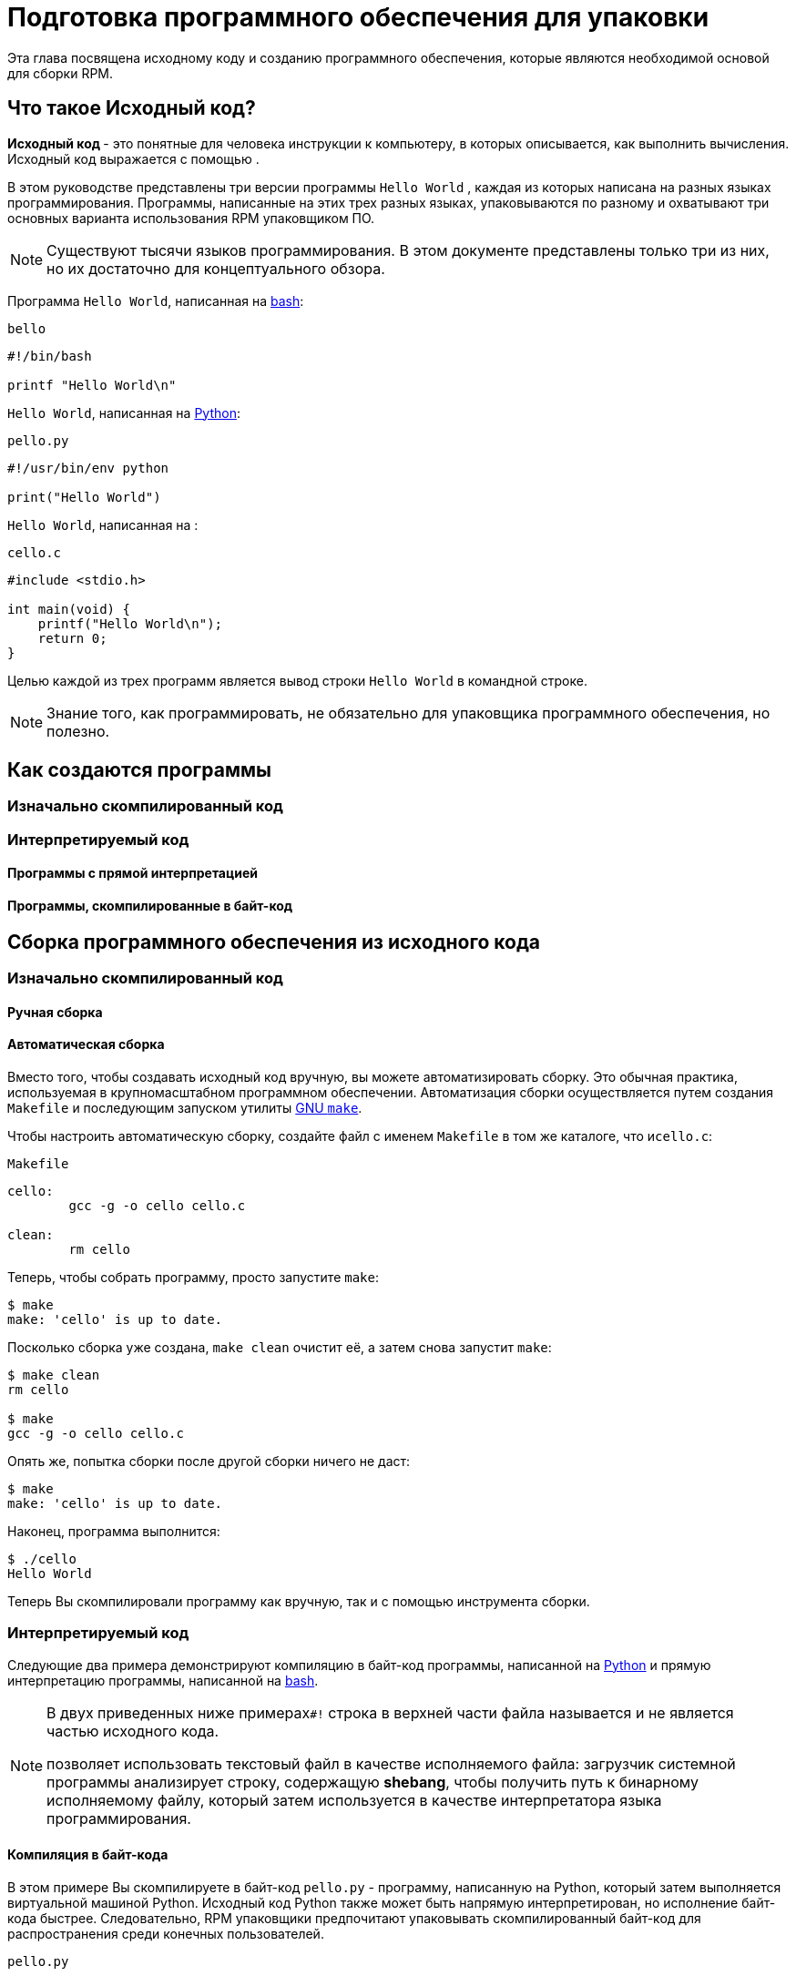 [[preparing-software-for-packaging]]
= Подготовка программного обеспечения для упаковки

Эта глава посвящена исходному коду и созданию программного обеспечения, которые являются необходимой основой для сборки RPM.

[[what-is-source-code]]
== Что такое Исходный код?

**Исходный код ** - это понятные для человека инструкции к компьютеру, в которых описывается, как выполнить вычисления. Исходный код выражается с помощью
ifdef::community[https://ru.wikipedia.org/wiki/Язык_программирования[языка программирования]]
ifdef::rhel[языка программирования]
.

В этом руководстве представлены три версии программы ``Hello World`` , каждая из которых написана на разных языках программирования. Программы, написанные на этих трех разных языках, упаковываются по разному и охватывают три основных варианта использования RPM упаковщиком ПО.

NOTE: Существуют тысячи языков программирования. В этом документе представлены только три из них, но их достаточно для концептуального обзора.

Программа ``Hello World``, написанная на https://www.gnu.org/software/bash/[bash]:

``bello``

[source,bash]
----
#!/bin/bash

printf "Hello World\n"

----

``Hello World``, написанная на https://www.python.org/[Python]:

``pello.py``

[source,python]
----
#!/usr/bin/env python

print("Hello World")

----

``Hello World``, написанная на
ifdef::community[https://en.wikipedia.org/wiki/C_%28programming_language%29[C]]
ifdef::rhel[C]
:

``cello.c``

[source,c]
----
#include <stdio.h>

int main(void) {
    printf("Hello World\n");
    return 0;
}

----

Целью каждой из трех программ является вывод строки ``Hello World`` в
 командной строке.

NOTE: Знание того, как программировать, не обязательно для упаковщика программного обеспечения, но полезно.

[[how-programs-are-made]]
== Как создаются программы

//Существует множество методов, с помощью которых читаемый человеком исходный код становится машинным кодом - инструкциями, которым компьютер следует для фактического выполнения программы. Однако все методы можно свести к этим трем:

//1. Программа изначально скомпилирована.
//2. Программа интерпретируется.
//3. Программа интерпретируется путём копмиляции в байт-код.

[[natively-compiled-code]]
=== Изначально скомпилированный код

//**Изначально скомпилированное** программное обеспечение - это программное обеспечение, написанное на языке программирования, которое компилируется в машинный код с результирующим ,бинарным исполняемым файлом. Такое программное обеспечение можно запускать автономно.

//Пакеты RPM, созданные таким образом, зависят от
//ifdef::community[https://ru.wikipedia.org/wiki/Микроархитектура[архитектуры]]
//ifdef::rhel[архитектуры]
//Это означает, что если вы скомпилируете такое программное обеспечение на компьютере, использующем 64-разрядный (x86_64) процессор AMD или Intel, оно не будет выполняться на 32-разрядном (x86) процессоре AMD или Intel. В названии результирующего пакета будет указана архитектура.

[[interpreted-code]]
=== Интерпретируемый код

//Некоторые языки программирования, такие как https://www.gnu.org/software/bash/[bash] или https://www.python.org/[Python], не компилируются в машинный код. Вместо этого исходный код их программ выполняется шаг за шагом, без предварительных преобразований,
//ifdef::community[https://en.wikipedia.org/wiki/Interpreter_%28computing%29[языковым интерпретатором]]
//ifdef::rhel[языковым интерпретатором]
//или языковой виртуальной машиной.

//Программное обеспечение, написанное полностью на интерпретируемых языках программирования, не зависит от
//ifdef::community[https://en.wikipedia.org/wiki/Microarchitecture[архитектуры]]
//ifdef::rhel[архитектуры]
//.
//Следовательно, результирующий пакет RPM будет иметь строку ``noarch`` в своем названии.

//Существует два типа интерпретируемых языков: языки, код которых *исполняется напрямую* и языки, код которых предварительно компилируется в *байт-код*. Процесс сборки программ для этих двух типов отличается.

//Интерпритируемые языки могут быть *байт-скомпилированными* или *напрямую интерпретированным*. Эти два
//типа отличаются процессом сборки программы и процедурой упаковки.

==== Программы с прямой интерпретацией
//Программы на языке с прямой интерпретацией вообще не нужно компилировать, они выполняются непосредственно интерпретатором.

==== Программы, скомпилированные в байт-код
//Программы, скомпилированные в байт-код, которые затем исполняются вируальной машиной соответствующего языка.

// NOTE: Некоторые языки предоставляют выбор: они могут быть напрямую интерпритированы или скомпилированы в байт-код.

// Эта разница отражается на процедуре упаковки. Некоторые языки дают выбор: они могут интерпретироваться напрямую или компилироваться в байт-код.

// Программное обеспечение, написанное полностью на интерпретируемых языках программирования, не зависит от https://en.wikipedia.org/wiki/Microarchitecture[архитектуры]. Следовательно, результирующий пакет RPM будет иметь строку ``noarch`` в своем названии.

[[building-software-from-source]]
== Сборка программного обеспечения из исходного кода
//// 
В этом разделе объясняется сборка программного обеспечения на основе его исходного кода.

* Для программного обеспечения, написанного на компилируемых языках, исходный код проходит процесс *сборки*, создавая машинный код. Этот процесс, обычно называемый *компиляцией* или *переводом*, различается для разных языков. Полученное в результате сборки программное обеспечение может быть *запущено* или "*выполнено*", что заставит компьютер выполнять задачу, поставленную программистом.
* Для программного обеспечения, написанного на прямо интерпретируемых языках, исходный код не компилируется, а выполняется напрямую.
* Для программного обеспечения, написанного на интерпретируемых языках с компиляцией в байт-код, исходный код компилируется в байт-код, который затем выполняется виртуальной машиной соответствующего языка.
//// 
[[natively-compiled-code-building-software-from-source]]
=== Изначально скомпилированный код
//// 
В этом примере вы создадите ``cello.c`` программу, написанную на языке
ifdef::community[https://en.wikipedia.org/wiki/C_%28programming_language%29[C]]
ifdef::rhel[C]
в исполняемый файл.

``cello.c``

[source,c]
----
#include <stdio.h>

int main(void) {
    printf("Hello World\n");
    return 0;
}

----
//// 
[[manual-building]]
==== Ручная сборка
//// 
Вызовите компилятор
ifdef::community[https://en.wikipedia.org/wiki/C_%28programming_language%29[C]]
ifdef::rhel[C]
из коллекции компиляторов GNU  (https://gcc.gnu.org/[GCC]) чтобы скомпилировать исходный код в бинарный файл:

[source,bash]
----
gcc -g -o cello cello.c

----

Запустите бинарный файл ``cello``.

[source,bash]
----
$ ./cello
Hello World

----

Вот и все. Вы создали и запустили изначально скомпилированное программное обеспечение из исходного кода.
//// 
==== Автоматическая сборка

Вместо того, чтобы создавать исходный код вручную, вы можете автоматизировать сборку. Это обычная практика, используемая в крупномасштабном программном обеспечении. Автоматизация сборки осуществляется путем создания  ``Makefile`` и последующим запуском утилиты
http://www.gnu.org/software/make/[GNU ``make``].

Чтобы настроить автоматическую сборку, создайте файл с именем  ``Makefile`` в том же каталоге, что и``cello.c``:

``Makefile``

[source,makefile]
----
cello:
        gcc -g -o cello cello.c

clean:
        rm cello

----

Теперь, чтобы собрать программу, просто запустите ``make``:

[source,bash]
----
$ make
make: 'cello' is up to date.

----

Посколько сборка уже создана, ``make clean`` очистит её, а затем снова запустит ``make``:

[source,bash]
----
$ make clean
rm cello

$ make
gcc -g -o cello cello.c

----

Опять же, попытка сборки после другой сборки ничего не даст:

[source,bash]
----
$ make
make: 'cello' is up to date.

----

Наконец, программа выполнится:

[source,bash]
----
$ ./cello
Hello World

----

Теперь Вы скомпилировали программу как вручную, так и с помощью инструмента сборки.


[[interpreted-code-building-software-from-source]]
=== Интерпретируемый код
 
Следующие два примера демонстрируют компиляцию в байт-код программы, написанной на
https://www.python.org/[Python] и прямую интерпретацию программы, написанной на
https://www.gnu.org/software/bash/[bash].

[NOTE]
====
В двух приведенных ниже примерах``#!`` строка в верхней части файла называется 
ifdef::community[https://en.wikipedia.org/wiki/Shebang_%28Unix%29[shebang]]
ifdef::rhel[shebang]
и не является частью исходного кода.

ifdef::community[https://en.wikipedia.org/wiki/Shebang_%28Unix%29[shebang]]
ifdef::rhel[shebang]
позволяет использовать текстовый файл в качестве исполняемого файла: загрузчик системной программы анализирует строку, содержащую *shebang*, чтобы получить путь к бинарному исполняемому файлу, который затем используется в качестве интерпретатора языка программирования.
====


[[byte-compiled-code]]
==== Компиляция в байт-кода

В этом примере Вы скомпилируете в  байт-код ``pello.py`` - программу, написанную на Python, который затем выполняется виртуальной машиной Python. Исходный код Python также может быть напрямую интерпретирован, но исполнение байт-кода быстрее. Следовательно, RPM упаковщики  предпочитают упаковывать скомпилированный байт-код для распространения среди конечных пользователей.

``pello.py``

[source,python]
----
#!/usr/bin/env python

print("Hello World")

----

Процедура программ в байт-код отличается для разных языков. Это зависит от языка, виртуальной машины языка, а также инструментов и процессов, используемых с этим языком.

NOTE: https://www.python.org/[Python] часто компилируется в байт-код, но не так, как описано здесь. Следующая процедура направлена не на то, чтобы соответствовать стандартам сообщества, а на то, чтобы быть простой. Для получения практических рекомендаций по Python см. раздел
https://docs.python.org/2/library/distribution.html[Упаковка и распространение программного обеспечения].

Компиляция ``pello.py`` в байт-код:

[source,bash]
----
$ python -m compileall pello.py

$ file pello.pyc
pello.pyc: python 2.7 byte-compiled

----

Выполните байт-код в ``pello.pyc``:

[source,bash]
----
$ python pello.pyc
Hello World

----

[[raw-interpreted]]
==== Напрямую интепретированный код

В этом примере Вы будете интерпретировать программу ``bello`` написанную на встроенном языке оболочки
https://www.gnu.org/software/bash/[bash].

``bello``

[source,bash]
----
#!/bin/bash

printf "Hello World\n"

----

Для программ, написанных на языках сценариев оболочки, таких как  _bash_, используется прямая интерпретация.
Следовательно, Вам нужно только сделать файл с исходным кодом исполняемым и запустить его:

[source,bash]
----
$ chmod +x bello
$ ./bello
Hello World

----

[[patching-software]]
== Программное обеспечение для исправления ошибок

**Patch** - это исходный код, который исправляет другой исходный код. Он отформатирован как __diff__, потому что представляет разницу между двумя версиями текста. Разница создаётся с помощью утилиты ``diff``, которая затем применяется к исходному коду с помощью утилиты http://savannah.gnu.org/projects/patch/[patch].

NOTE: Разработчики программного обеспечения часто используют системы контроля версий, такие как https://git-scm.com/[git], для управления своей кодовой базой. Такие инструменты предоставляют свои собственные методы создания различий или исправления программного обеспечения.

В следующем примере мы создаем исправление из исходного кода с помощью 
``diff``, а затем используем ``patch``. Исправление использует в следующих разделах при создании RPM и работе со .spec-файлом. xref:working-with-spec-files[Работа со SPEC файлами].

Как исправление связано с упаковкой RPM? В упаковке, вместо того, чтобы просто изменять исходный код, мы сохраняем его и используем на нем исправления.

Чтобы создать патч для ``cello.c``:

. Сохраним исходный код:
+
[source,bash]
----
$ cp cello.c cello.c.orig

----
+
Это наиболее распространённый способ сохранить файл исходного кода.
+
. Изменим``cello.c``:
+
[source,c]
----
#include <stdio.h>

int main(void) {
    printf("Hello World from my very first patch!\n");
    return 0;
}

----
+
. Сгенерируем патч используя утилиту ``diff``:
+
NOTE: Мы используем несколько общих аргументов для утилиты ``diff``. Для получения дополнительной информации о них см. руководство по использованию ``diff``.
+
[source,diff]
----
$ diff -Naur cello.c.orig cello.c
--- cello.c.orig        2016-05-26 17:21:30.478523360 -0500
+++ cello.c     2016-05-27 14:53:20.668588245 -0500
@@ -1,6 +1,6 @@
 #include<stdio.h>

 int main(void){
-    printf("Hello World!\n");
+    printf("Hello World from my very first patch!\n");
     return 0;
 }
----
+
Строки, начинающиеся с ``-`` удалятся из исходного кода и заменятся на строки, начинающихся с  ``+``.
+
. Сохраним патч в файл:
+
[source,bash]
----
$ diff -Naur cello.c.orig cello.c > cello-output-first-patch.patch
----
+
. Восстановим исходный код ``cello.c``:
+
[source,bash]
----
$ cp cello.c.orig cello.c
----
+
Мы сохраняем исходный файл ``cello.c``, потому что при создании RPM используется исходный файл, а не измененный. Дополнительные сведения см. в разделе
xref:working-with-spec-files[Работа со SPEC файлами].

Чтобы исправить ``cello.c`` с помощью ``cello-output-first-patch.patch``, перенаправьте патч-файл ``patch`` коммандой:

[source,bash]
----
$ patch < cello-output-first-patch.patch
patching file cello.c
----

Содержимое ``cello.c`` теперь отражает изменения:

[source,bash]
----
$ cat cello.c
#include<stdio.h>

int main(void){
    printf("Hello World from my very first patch!\n");
    return 0;
}
----

Чтобы собрать и запустить отредактированную ``cello.c``:

[source,bash]
----
$ make clean
rm cello

$ make
gcc -g -o cello cello.c

$ ./cello
Hello World from my very first patch!
----

Вы создали патч, отредактировали программу, собрали отредактированную программу и запустили её.


[[installing-arbitrary-artifacts]]
== Установка Произвольных Артефактов

Большим преимуществом
ifdef::community[https://en.wikipedia.org/wiki/Linux[Linux]]
ifdef::rhel[Linux]
и других Unix-подобных систем является 
ifdef::community[https://en.wikipedia.org/wiki/Filesystem_Hierarchy_Standard[Стандарт иерархии файловой системы]]
ifdef::rhel[Стандарт иерархии файловой системы] 
. Он указывает, в каком каталоге должны быть расположены файлы. 
Файлы, установленные из пакетов RPM, должны быть размещены в соответствии с ИФС. Например, исполняемый файл должен находиться в каталоге, который находится в переменной 
ifdef::community[https://en.wikipedia.org/wiki/PATH_%28variable%29[PATH]]
ifdef::rhel[PATH]
.


В контексте этого руководства, __Произвольный артефакт__ - это все, что устанавливается из RPM в систему. Для RPM и для системы это может быть скрипт, бинарный файл, скомпилированный из исходного кода пакета, предварительно скомпилированный бинарный файл или любой другой файл.

Мы рассмотрим два популярных способа размещения __произвольных артефактов__ в системе: с помощью команды ``install`` и с помощью команды ``make install``.


[[install-command]]
=== Использование команды install

Иногда с помощью инструментов автоматизации сборки, таких как
http://www.gnu.org/software/make/[GNU make] не является оптимальным - например, если упакованная программа проста. В этих случаях упаковщики часто используют команду ``install`` (предоставляемая системе
http://www.gnu.org/software/coreutils/coreutils.html[coreutils]), которая помещает артефакт в указанный каталог в файловой системе с указанным набором разрешений.

В приведенном ниже примере будет использоваться файл ``bello``,  который мы ранее создали в качестве произвольного артефакта, зависящего от нашего метода установки.  Обратите внимание, что Вам либо понадобятся разрешения  http://www.sudo.ws/[sudo], либо запустите эту команду от имени root, исключая часть команды ``sudo``.

В этом примере ``install`` помещает файл ``bello`` в ``/usr/bin`` с разрешениями, общими для исполняемых скриптов:

[source,bash]
----
$ sudo install -m 0755 bello /usr/bin/bello

----

Теперь``bello`` находится в каталоге, который указан в переменной 
ifdef::community[https://en.wikipedia.org/wiki/PATH_%28variable%29[$PATH]]
ifdef::rhel[$PATH]
. Таким образом, Вы можете запустить ``bello`` из любого каталога, не указывая его путь:

[source,bash]
----
$ cd ~

$ bello
Hello World

----

[[make-install]]
=== Использование команды make install

Популярным автоматизированным способом установки программного обеспечения в систему является использование команды ``make install``. Вы указываете, как установить произвольные артефакты в систему в файле ``Makefile``.

NOTE: Обычно ``Makefile`` пишется разработчиком, а не упаковщиком. 

Добавьте секцию ``install`` в ``Makefile``:

``Makefile``

[source,makefile]
----
cello:
        gcc -g -o cello cello.c

clean:
        rm cello

install:
        mkdir -p $(DESTDIR)/usr/bin
        install -m 0755 cello $(DESTDIR)/usr/bin/cello

----

Переменная https://www.gnu.org/software/make/manual/html_node/DESTDIR.html[$(DESTDIR)]
является встроенной в  http://www.gnu.org/software/make/[GNU make] и обычно используется для указания установки в каталог, отличный от корневого каталога.

Теперь вы можете использовать ``Makefile`` не только для сборки программного обеспечения, но и для его установки в систему.


Для сборки и установки программы ``cello.c``:

[source,bash]
----
$ make
gcc -g -o cello cello.c

$ sudo make install
install -m 0755 cello /usr/bin/cello

----

Теперь``cello`` находится в каталоге, который указан в переменной
ifdef::community[https://en.wikipedia.org/wiki/PATH_%28variable%29[$PATH]]
ifdef::rhel[$PATH]
. Таким образом, Вы можете запустить ``cello`` из любого каталога, не указывая его полный путь. 

[source,bash]
----
$ cd ~

$ cello
Hello World

----

Вы установили артефакт сборки в выбранное место в системе.

[[preparing-source-code-for-packaging]]
== Подготовка исходного кода для упаковки

NOTE: Код, созданный в этом разделе, можно найти
https://github.com/altlinux/alt-packaging-guide/tree/master/example-code[здесь].

Разработчики часто распространяют программное обеспечение в виде сжатых архивов исходного кода, которые затем используются для создания пакетов. В этом разделе Вы создадите такие архивы.

NOTE: Создание архивов исходного кода обычно выполняется не RPM-упаковщиком, а разработчиком. Упаковщик работает с готовым архивом исходного кода.

Программное обеспечение должно распространяться с 
https://ru.wikipedia.org/wiki/Лицензия_на_программное_обеспечение[лицензией]
. Для примера мы будем использовать лицензию 
https://www.gnu.org/licenses/quick-guide-gplv3.html[GPLv3]. Текст лицензии помещается в файл ``LICENSE`` для каждой из примеров программ. Упаковщику RPM необходимо иметь дело с файлами лицензий при упаковке.


[[putting-source-code-into-tarball]]
== Создание Tarball с исходным кодом

В приведенных ниже примерах мы помещаем каждую из трех программ  ``Hello World`` в архив, сжатый с помощью
https://www.gnu.org/software/gzip/[gzip]. Программное обеспечение часто выпускается таким образом, чтобы позже быть упакованным для распространения.

[[bello]]
=== bello

Проект __bello__ реализует ``Hello World`` в
https://www.gnu.org/software/bash/[bash]. Реализация содержит только сценарий оболочки ``bello``, поэтому результирующий архив ``tar.gz`` будет содержать только один файл, кроме файла  ``LICENSE``. Давайте предположим, что это версия программы - ``0.1``

Подготовьте проект __bello__ для распространения:

. Поместите файлы в один каталог:
+
[source,bash]
----
$ mkdir /tmp/bello-0.1

$ mv ~/bello /tmp/bello-0.1/

$ cp /tmp/LICENSE /tmp/bello-0.1/

----

. Создайте архив и переместите его в ``~/rpmbuild/SOURCES/``:
+
[source,bash]
----
$ cd /tmp/

$ tar -cvzf bello-0.1.tar.gz bello-0.1
bello-0.1/
bello-0.1/LICENSE
bello-0.1/bello

$ mv /tmp/bello-0.1.tar.gz ~/rpmbuild/SOURCES/

----

[[pello]]
=== pello

Проект __pello__ реализует ``Hello World`` на
https://www.python.org/[Python]. Реализация содержит только программу
``pello.py``, так что результирующий архив ``tar.gz`` будет содержать только один файл, кроме файла  ``LICENSE``. Предположим, что это версия программы -
``0.1.1``

Подготовьте проект __pello__ для распространения:

. Поместите файлы в один каталог:
+
[source,bash]
----
$ mkdir /tmp/pello-0.1.1

$ mv ~/pello.py /tmp/pello-0.1.1/

$ cp /tmp/LICENSE /tmp/pello-0.1.1/

----

. Создайте архив для распространения и переместите его в ``~/rpmbuild/SOURCES/``:
+
[source,bash]
----
$ cd /tmp/

$ tar -cvzf pello-0.1.1.tar.gz pello-0.1.1
pello-0.1.1/
pello-0.1.1/LICENSE
pello-0.1.1/pello.py

$ mv /tmp/pello-0.1.1.tar.gz ~/rpmbuild/SOURCES/

----

[[cello]]
=== cello

Проект __cello__ реализует ``Hello World`` на
ifdef::community[https://ru.wikipedia.org/wiki/Си_(язык_программирования)[C]]
ifdef::rhel[C]
. Реализация содержит только файлы ``cello.c`` и
``Makefile``, поэтому результирующий архив ``tar.gz``  будет содержать только два файла, помимо файла ``LICENSE``. Давайте предположим, что это версия программы - ``1.0``

Обратите внимание, что ``patch`` не распространяется в архиве вместе с программой. 
Упаковщик RPM применяет исправление при создании RPM. Патч будет помещен в каталог ``~/rpmbuild/SOURCES/`` рядом с ``.tar.gz`` архивом.

Подготовьте проект __cello__ для распространения:


. Поместите файлы в один каталог:
+
[source,bash]
----
$ mkdir /tmp/cello-1.0

$ mv ~/cello.c /tmp/cello-1.0/

$ mv ~/Makefile /tmp/cello-1.0/

$ cp /tmp/LICENSE /tmp/cello-1.0/

----

. Создайте архив для распространения и переместите его в  ``~/rpmbuild/SOURCES/``:
+
[source,bash]
----
$ cd /tmp/

$ tar -cvzf cello-1.0.tar.gz cello-1.0
cello-1.0/
cello-1.0/Makefile
cello-1.0/cello.c
cello-1.0/LICENSE

$ mv /tmp/cello-1.0.tar.gz ~/rpmbuild/SOURCES/

----

. Добавьте патч:
+
[source,bash]
----
$ mv ~/cello-output-first-patch.patch ~/rpmbuild/SOURCES/

----

Теперь исходный код готов к упаковке в RPM.
